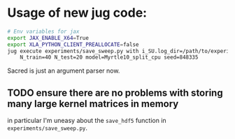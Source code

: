 * Usage of new jug code: 
 #+BEGIN_SRC sh
   # Env variables for jax
   export JAX_ENABLE_X64=True 
   export XLA_PYTHON_CLIENT_PREALLOCATE=false 
   jug execute experiments/save_sweep.py with i_SU.log_dir=/path/to/experiment \
       N_train=40 N_test=20 model=Myrtle10_split_cpu seed=848335
 #+END_SRC

 Sacred is just an argument parser now.
** TODO ensure there are no problems with storing many large kernel matrices in memory
   in particular I'm uneasy about the ~save_hdf5~ function in
   ~experiments/save_sweep.py~.
